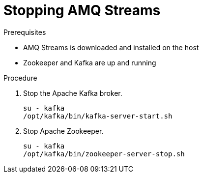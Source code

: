 // Module included in the following assemblies:
//
// assembly-getting-started.adoc

[id='proc-stopping-amq-streams-{context}']

= Stopping AMQ Streams

.Prerequisites

* AMQ Streams is downloaded and installed on the host
* Zookeeper and Kafka are up and running

.Procedure

. Stop the Apache Kafka broker.
+
[source,shell,subs=+quotes]
----
su - kafka
/opt/kafka/bin/kafka-server-start.sh
----

. Stop Apache Zookeeper.
+
[source,shell,subs=+quotes]
----
su - kafka
/opt/kafka/bin/zookeeper-server-stop.sh
----